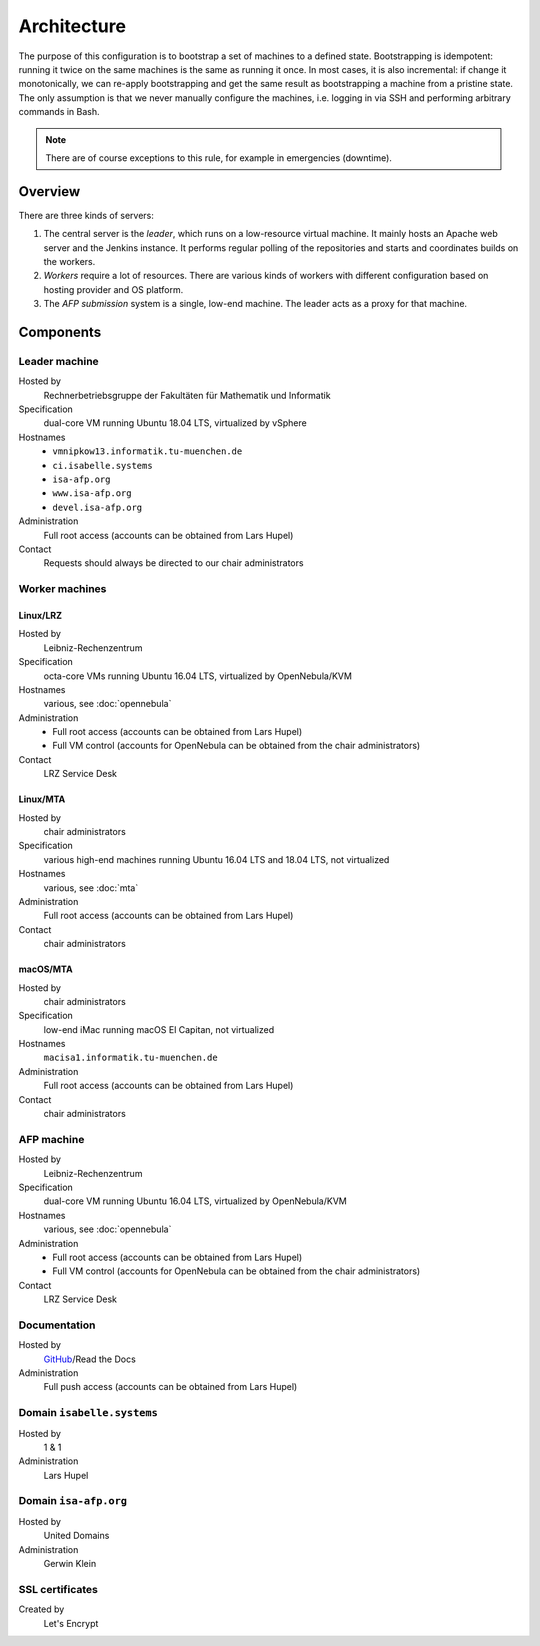 Architecture
============

The purpose of this configuration is to bootstrap a set of machines to a defined state.
Bootstrapping is idempotent: running it twice on the same machines is the same as running it once.
In most cases, it is also incremental: if change it monotonically, we can re-apply bootstrapping and get the same result as bootstrapping a machine from a pristine state.
The only assumption is that we never manually configure the machines, i.e. logging in via SSH and performing arbitrary commands in Bash.

.. note::

  There are of course exceptions to this rule, for example in emergencies (downtime).


Overview
--------

There are three kinds of servers:

1. The central server is the *leader*, which runs on a low-resource virtual machine.
   It mainly hosts an Apache web server and the Jenkins instance.
   It performs regular polling of the repositories and starts and coordinates builds on the workers.

2. *Workers* require a lot of resources.
   There are various kinds of workers with different configuration based on hosting provider and OS platform.

3. The *AFP submission* system is a single, low-end machine.
   The leader acts as a proxy for that machine.


Components
----------

Leader machine
~~~~~~~~~~~~~~

Hosted by
  Rechnerbetriebsgruppe der Fakultäten für Mathematik und Informatik

Specification
  dual-core VM running Ubuntu 18.04 LTS, virtualized by vSphere

Hostnames
  - ``vmnipkow13.informatik.tu-muenchen.de``
  - ``ci.isabelle.systems``
  - ``isa-afp.org``
  - ``www.isa-afp.org``
  - ``devel.isa-afp.org``

Administration
  Full root access (accounts can be obtained from Lars Hupel)

Contact
  Requests should always be directed to our chair administrators


Worker machines
~~~~~~~~~~~~~~~

Linux/LRZ
.........

Hosted by
  Leibniz-Rechenzentrum

Specification
  octa-core VMs running Ubuntu 16.04 LTS, virtualized by OpenNebula/KVM

Hostnames
  various, see :doc:`opennebula`

Administration
  - Full root access (accounts can be obtained from Lars Hupel)
  - Full VM control (accounts for OpenNebula can be obtained from the chair administrators)

Contact
  LRZ Service Desk

Linux/MTA
.........

Hosted by
  chair administrators

Specification
  various high-end machines running Ubuntu 16.04 LTS and 18.04 LTS, not virtualized

Hostnames
  various, see :doc:`mta`

Administration
  Full root access (accounts can be obtained from Lars Hupel)

Contact
  chair administrators

macOS/MTA
.........

Hosted by
  chair administrators

Specification
  low-end iMac running macOS El Capitan, not virtualized

Hostnames
  ``macisa1.informatik.tu-muenchen.de``

Administration
  Full root access (accounts can be obtained from Lars Hupel)

Contact
  chair administrators

AFP machine
~~~~~~~~~~~

Hosted by
  Leibniz-Rechenzentrum

Specification
  dual-core VM running Ubuntu 16.04 LTS, virtualized by OpenNebula/KVM

Hostnames
  various, see :doc:`opennebula`

Administration
  - Full root access (accounts can be obtained from Lars Hupel)
  - Full VM control (accounts for OpenNebula can be obtained from the chair administrators)

Contact
  LRZ Service Desk


Documentation
~~~~~~~~~~~~~

Hosted by
  `GitHub <https://github.com/isabelle-prover/admin>`_/Read the Docs

Administration
  Full push access (accounts can be obtained from Lars Hupel)


Domain ``isabelle.systems``
~~~~~~~~~~~~~~~~~~~~~~~~~~~

Hosted by
  1 & 1

Administration
  Lars Hupel


Domain ``isa-afp.org``
~~~~~~~~~~~~~~~~~~~~~~

Hosted by
  United Domains

Administration
  Gerwin Klein


SSL certificates
~~~~~~~~~~~~~~~~

Created by
  Let's Encrypt
